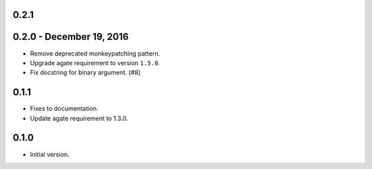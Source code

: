 0.2.1
-----


0.2.0 - December 19, 2016
-------------------------

* Remove deprecated monkeypatching pattern.
* Upgrade agate requirement to version ``1.5.0``.
* Fix docstring for binary argument. (#8)

0.1.1
-----

* Fixes to documentation.
* Update agate requirement to 1.3.0.

0.1.0
-----

* Initial version.
